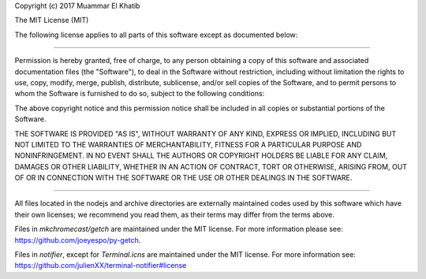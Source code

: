 Copyright (c) 2017 Muammar El Khatib

The MIT License (MIT)

The following license applies to all parts of this software except as
documented below:

====

Permission is hereby granted, free of charge, to any person obtaining a copy of
this software and associated documentation files (the "Software"), to deal in
the Software without restriction, including without limitation the rights to
use, copy, modify, merge, publish, distribute, sublicense, and/or sell copies of
the Software, and to permit persons to whom the Software is furnished to do so,
subject to the following conditions:

The above copyright notice and this permission notice shall be included in all
copies or substantial portions of the Software.

THE SOFTWARE IS PROVIDED "AS IS", WITHOUT WARRANTY OF ANY KIND, EXPRESS OR
IMPLIED, INCLUDING BUT NOT LIMITED TO THE WARRANTIES OF MERCHANTABILITY, FITNESS
FOR A PARTICULAR PURPOSE AND NONINFRINGEMENT. IN NO EVENT SHALL THE AUTHORS OR
COPYRIGHT HOLDERS BE LIABLE FOR ANY CLAIM, DAMAGES OR OTHER LIABILITY, WHETHER
IN AN ACTION OF CONTRACT, TORT OR OTHERWISE, ARISING FROM, OUT OF OR IN
CONNECTION WITH THE SOFTWARE OR THE USE OR OTHER DEALINGS IN THE SOFTWARE.

====

All files located in the nodejs and archive directories are externally
maintained codes used by this software which have their own licenses; we
recommend you read them, as their terms may differ from the terms above.

Files in `mkchromecast/getch` are maintained under the MIT license. For more
information please see: https://github.com/joeyespo/py-getch.

Files in `notifier`, except for `Terminal.icns` are  maintained under the MIT
license. For more information see:
https://github.com/julienXX/terminal-notifier#license
